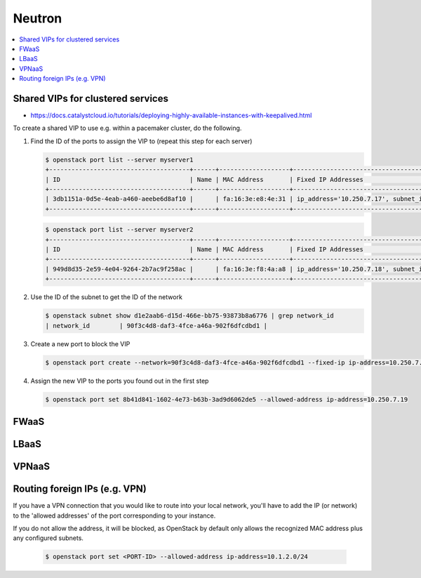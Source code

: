 =======
Neutron
=======

.. contents::
   :local:

Shared VIPs for clustered services
==================================

* https://docs.catalystcloud.io/tutorials/deploying-highly-available-instances-with-keepalived.html

To create a shared VIP to use e.g. within a pacemaker cluster, do the following.


1. Find the ID of the ports to assign the VIP to (repeat this step for each server)

   .. code-block:: console

      $ openstack port list --server myserver1
      +--------------------------------------+------+-------------------+----------------------------------------------------------------------------+--------+
      | ID                                   | Name | MAC Address       | Fixed IP Addresses                                                         | Status |
      +--------------------------------------+------+-------------------+----------------------------------------------------------------------------+--------+
      | 3db1151a-0d5e-4eab-a460-aeebe6d8af10 |      | fa:16:3e:e8:4e:31 | ip_address='10.250.7.17', subnet_id='d1e2aab6-d15d-466e-bb75-93873b8a6776' | ACTIVE |
      +--------------------------------------+------+-------------------+----------------------------------------------------------------------------+--------+

   .. code-block:: console

      $ openstack port list --server myserver2
      +--------------------------------------+------+-------------------+----------------------------------------------------------------------------+--------+
      | ID                                   | Name | MAC Address       | Fixed IP Addresses                                                         | Status |
      +--------------------------------------+------+-------------------+----------------------------------------------------------------------------+--------+
      | 949d8d35-2e59-4e04-9264-2b7ac9f258ac |      | fa:16:3e:f8:4a:a8 | ip_address='10.250.7.18', subnet_id='d1e2aab6-d15d-466e-bb75-93873b8a6776' | ACTIVE |
      +--------------------------------------+------+-------------------+----------------------------------------------------------------------------+--------+


2. Use the ID of the subnet to get the ID of the network

   .. code-block:: console

      $ openstack subnet show d1e2aab6-d15d-466e-bb75-93873b8a6776 | grep network_id
      | network_id        | 90f3c4d8-daf3-4fce-a46a-902f6dfcdbd1 |

3. Create a new port to block the VIP

   .. code-block:: console

      $ openstack port create --network=90f3c4d8-daf3-4fce-a46a-902f6dfcdbd1 --fixed-ip ip-address=10.250.7.19 subnet=d1e2aab6-d15d-466e-bb75-93873b8a6776

4. Assign the new VIP to the ports you found out in the first step

   .. code-block:: console

      $ openstack port set 8b41d841-1602-4e73-b63b-3ad9d6062de5 --allowed-address ip-address=10.250.7.19

FWaaS
=====

LBaaS
=====

VPNaaS
======

Routing foreign IPs (e.g. VPN)
==============================

If you have a VPN connection that you would like to route into your local
network, you'll have to add the IP (or network) to the 'allowed addresses' of
the port corresponding to your instance.

If you do not allow the address, it will be blocked, as OpenStack by default
only allows the recognized MAC address plus any configured subnets.

   .. code-block:: console

      $ openstack port set <PORT-ID> --allowed-address ip-address=10.1.2.0/24
